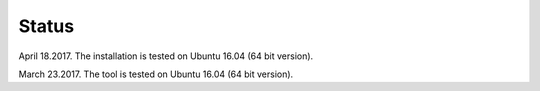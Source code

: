 Status
==========

April 18.2017. The installation is tested on Ubuntu 16.04 (64 bit version).

March 23.2017. The tool is tested on Ubuntu 16.04 (64 bit version).
